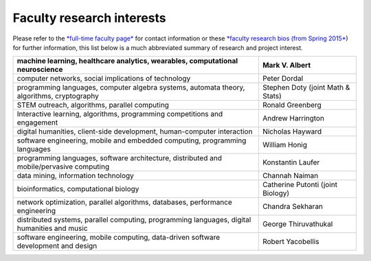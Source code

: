 Faculty research interests
==========================

Please refer to the `*full-time faculty
page* <http://www.luc.edu/cs/people/ftfaculty/>`__ for contact
information or these `*faculty research bios (from Spring
2015* <https://drive.google.com/file/d/0B2MBEuo7xdkdMnU4WlhHa18wdHc/view?usp=sharing>`__)
for further information, this list below is a much abbreviated summary
of research and project interest.

+------------------------------------------------------------------------------------------------+-------------------------------------+
| machine learning, healthcare analytics, wearables, computational neuroscience                  | Mark V. Albert                      |
+================================================================================================+=====================================+
| computer networks, social implications of technology                                           | Peter Dordal                        |
+------------------------------------------------------------------------------------------------+-------------------------------------+
| programming languages, computer algebra systems, automata theory, algorithms, cryptography     | Stephen Doty (joint Math & Stats)   |
+------------------------------------------------------------------------------------------------+-------------------------------------+
| STEM outreach, algorithms, parallel computing                                                  | Ronald Greenberg                    |
+------------------------------------------------------------------------------------------------+-------------------------------------+
| Interactive learning, algorithms, programming competitions and engagement                      | Andrew Harrington                   |
+------------------------------------------------------------------------------------------------+-------------------------------------+
| digital humanities, client-side development, human-computer interaction                        | Nicholas Hayward                    |
+------------------------------------------------------------------------------------------------+-------------------------------------+
| software engineering, mobile and embedded computing, programming languages                     | William Honig                       |
+------------------------------------------------------------------------------------------------+-------------------------------------+
| programming languages, software architecture, distributed and mobile/pervasive computing       | Konstantin Laufer                   |
+------------------------------------------------------------------------------------------------+-------------------------------------+
| data mining, information technology                                                            | Channah Naiman                      |
+------------------------------------------------------------------------------------------------+-------------------------------------+
| bioinformatics, computational biology                                                          | Catherine Putonti (joint Biology)   |
+------------------------------------------------------------------------------------------------+-------------------------------------+
| network optimization, parallel algorithms, databases, performance engineering                  | Chandra Sekharan                    |
+------------------------------------------------------------------------------------------------+-------------------------------------+
| distributed systems, parallel computing, programming languages, digital humanities and music   | George Thiruvathukal                |
+------------------------------------------------------------------------------------------------+-------------------------------------+
| software engineering, mobile computing, data-driven software development and design            | Robert Yacobellis                   |
+------------------------------------------------------------------------------------------------+-------------------------------------+
